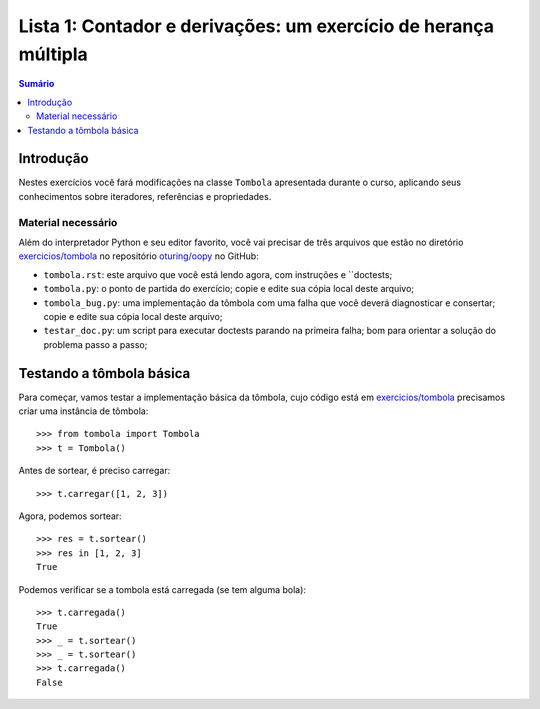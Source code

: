 ================================================================
Lista 1: Contador e derivações: um exercício de herança múltipla
================================================================

.. contents:: Sumário

Introdução
==========

Nestes exercícios você fará modificações na classe ``Tombola`` apresentada
durante o curso, aplicando seus conhecimentos sobre iteradores, referências
e propriedades.

Material necessário
-------------------

Além do interpretador Python e seu editor favorito, você vai precisar de três
arquivos que estão no diretório `exercicios/tombola`_ no repositório
`oturing/oopy`_ no GitHub:

* ``tombola.rst``: este arquivo que você está lendo agora, com instruções e
  ``doctests;

* ``tombola.py``: o ponto de partida do exercício; copie e edite sua cópia
  local deste arquivo;

* ``tombola_bug.py``: uma implementação da tômbola com uma falha que você
  deverá diagnosticar e consertar; copie e edite sua cópia local deste
  arquivo;

* ``testar_doc.py``: um script para executar doctests parando na primeira
  falha; bom para orientar a solução do problema passo a passo;

.. _exercicios/tombola: https://github.com/oturing/oopy/tree/master/exercicios/tombola

.. _oturing/oopy: https://github.com/oturing/oopy


Testando a tômbola básica
=========================

Para começar, vamos testar a implementação básica da tômbola, cujo código está em
`exercicios/tombola`_
precisamos criar uma instância de tômbola::

    >>> from tombola import Tombola
    >>> t = Tombola()

Antes de sortear, é preciso carregar::

    >>> t.carregar([1, 2, 3])

Agora, podemos sortear::

    >>> res = t.sortear()
    >>> res in [1, 2, 3]
    True

Podemos verificar se a tombola está carregada (se tem alguma bola)::

    >>> t.carregada()
    True
    >>> _ = t.sortear()
    >>> _ = t.sortear()
    >>> t.carregada()
    False






